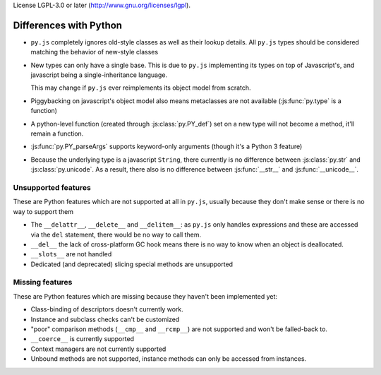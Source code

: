License LGPL-3.0 or later (http://www.gnu.org/licenses/lgpl).

Differences with Python
=======================

* ``py.js`` completely ignores old-style classes as well as their
  lookup details. All ``py.js`` types should be considered matching
  the behavior of new-style classes

* New types can only have a single base. This is due to ``py.js``
  implementing its types on top of Javascript's, and javascript being
  a single-inheritance language.

  This may change if ``py.js`` ever reimplements its object model from
  scratch.

* Piggybacking on javascript's object model also means metaclasses are
  not available (:js:func:`py.type` is a function)

* A python-level function (created through :js:class:`py.PY_def`) set
  on a new type will not become a method, it'll remain a function.

* :js:func:`py.PY_parseArgs` supports keyword-only arguments (though
  it's a Python 3 feature)

* Because the underlying type is a javascript ``String``, there
  currently is no difference between :js:class:`py.str` and
  :js:class:`py.unicode`. As a result, there also is no difference
  between :js:func:`__str__` and :js:func:`__unicode__`.

Unsupported features
--------------------

These are Python features which are not supported at all in ``py.js``,
usually because they don't make sense or there is no way to support them

* The ``__delattr__``, ``__delete__`` and ``__delitem__``: as
  ``py.js`` only handles expressions and these are accessed via the
  ``del`` statement, there would be no way to call them.

* ``__del__`` the lack of cross-platform GC hook means there is no way
  to know when an object is deallocated.

* ``__slots__`` are not handled

* Dedicated (and deprecated) slicing special methods are unsupported

Missing features
----------------

These are Python features which are missing because they haven't been
implemented yet:

* Class-binding of descriptors doesn't currently work.

* Instance and subclass checks can't be customized

* "poor" comparison methods (``__cmp__`` and ``__rcmp__``) are not
  supported and won't be falled-back to.

* ``__coerce__`` is currently supported

* Context managers are not currently supported

* Unbound methods are not supported, instance methods can only be
  accessed from instances.
